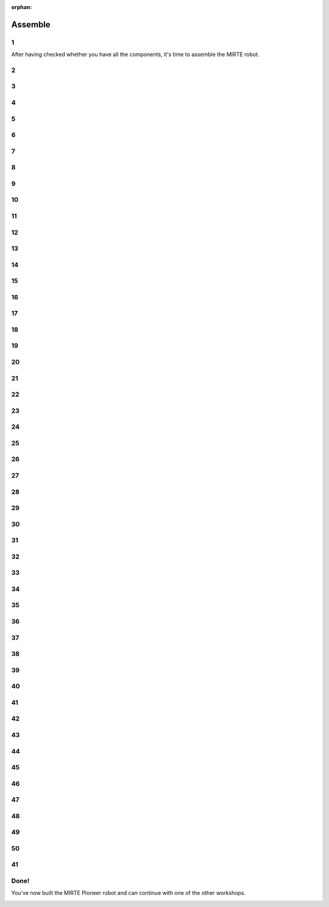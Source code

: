 :orphan:

Assemble
################################

.. article-info::
    :author: :fa:`wrench` Build
    :read-time: 30 min

1
----

After having checked whether you have all the components, it's 
time to assemble the MIRTE robot.

.. image:: _media/16_step0.png
   :width: 500
   :loading: lazy

2
----

.. image:: _media/0_step0.png
   :width: 500
   :loading: lazy

3
----

.. image:: _media/0_step1.png
   :width: 500
   :loading: lazy

4
----

.. image:: _media/1_step0.png
   :width: 500
   :loading: lazy

5
----

.. image:: _media/1_step1.png
   :width: 500
   :loading: lazy

6
----

.. image:: _media/2_step0.png
   :width: 500
   :loading: lazy

7
----

.. image:: _media/2_step1.png
   :width: 500
   :loading: lazy

8
----

.. image:: _media/2_step2.png
   :width: 500
   :loading: lazy

9
----

.. image:: _media/2_step3.png
   :width: 500
   :loading: lazy

10
----

.. image:: _media/line.png
   :width: 500
   :loading: lazy

11
----

.. image:: _media/3_step0.png
   :width: 500
   :loading: lazy

12
----

.. image:: _media/3_step1.png
   :width: 500
   :loading: lazy

13
----

.. image:: _media/3_step2.png
   :width: 500
   :loading: lazy

14
----

.. image:: _media/3_step4.png
   :width: 500
   :loading: lazy

15
----

.. image:: _media/3_step5.png
   :width: 500
   :loading: lazy

16
----

.. image:: _media/3_step6.png
   :width: 500
   :loading: lazy

17
----

.. image:: _media/3_step7.png
   :width: 500
   :loading: lazy

18
----

.. image:: _media/4_step0.png
   :width: 500
   :loading: lazy

19
----

.. image:: _media/4_step1.png
   :width: 500
   :loading: lazy

20
----

.. image:: _media/4_step2.png
   :width: 500
   :loading: lazy

21
----

.. image:: _media/5_step0.png
   :width: 500
   :loading: lazy

22
----

.. image:: _media/5_step1.png
   :width: 500
   :loading: lazy

23
----

.. image:: _media/6_step0.png
   :width: 500
   :loading: lazy

24
----

.. image:: _media/6_step1.png
   :width: 500
   :loading: lazy

25
----

.. image:: _media/6_step2.png
   :width: 500
   :loading: lazy

26
----

.. image:: _media/6_step3.png
   :width: 500
   :loading: lazy

27
----

.. image:: _media/7_step0.png
   :width: 500
   :loading: lazy

28
----

.. image:: _media/7_step1.png
   :width: 500
   :loading: lazy

29
----

.. image:: _media/7_step2.png
   :width: 500
   :loading: lazy

30
----

.. image:: _media/8_step0.png
   :width: 500
   :loading: lazy

31
----

.. image:: _media/8_step1.png
   :width: 500
   :loading: lazy

32
----

.. image:: _media/8_step2.png
   :width: 500
   :loading: lazy

33
----

.. image:: _media/8_step3.png
   :width: 500
   :loading: lazy

34
----

.. image:: _media/9_step0.png
   :width: 500
   :loading: lazy

35
----

.. image:: _media/9_step1.png
   :width: 500
   :loading: lazy

36
----

.. image:: _media/10_step0.png
   :width: 500
   :loading: lazy

37
----

.. image:: _media/10_step1.png
   :width: 500
   :loading: lazy

38
----

.. image:: _media/10_step2.png
   :width: 500
   :loading: lazy

39
----

.. image:: _media/11_step0.png
   :width: 500
   :loading: lazy

40
----

.. image:: _media/11_step1.png
   :width: 500
   :loading: lazy

41
----

.. image:: _media/12_step0.png
   :width: 500
   :loading: lazy

42
----

.. image:: _media/12_step1.png
   :width: 500
   :loading: lazy

43
----

.. image:: _media/13_step0.png
   :width: 500
   :loading: lazy

44
----

.. image:: _media/13_step1.png
   :width: 500
   :loading: lazy

45
----

.. image:: _media/14_step0.png
   :width: 500
   :loading: lazy

46
----

.. image:: _media/14_step1.png
   :width: 500
   :loading: lazy
   
47
-----

.. |motor1| image:: _media/motor_pcb.png
   :width: 49%
   :loading: lazy

.. |motor2| image:: _media/motor.png
   :width: 49%
   :loading: lazy

|motor1| |motor2|


48
-----

.. |line1| image:: _media/line_pcb.png
   :width: 49%
   :loading: lazy

.. |line2| image:: _media/line.png
   :width: 49%
   :loading: lazy

|line1| |line2|


49
----

.. image:: _media/15_step0.png
   :width: 500
   :loading: lazy

50
----

.. image:: _media/15_step1.png
   :width: 500
   :loading: lazy

41
-----

.. |powerbank1| image:: _media/powerbank_pcb.png
   :width: 49%
   :loading: lazy

.. |powerbank2| image:: _media/powerbank.png
   :width: 49%
   :loading: lazy

|powerbank1| |powerbank2|


Done!
-------

You've now built the MIRTE Pioneer robot and can continue with one of the other
workshops.

.. image:: _media/16_step0.png
   :width: 500
   :loading: lazy

